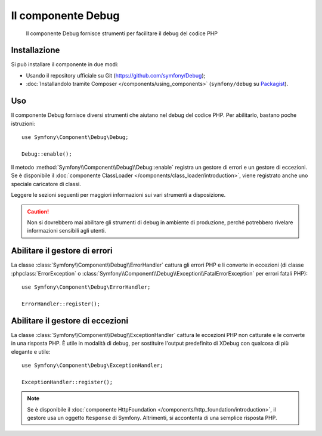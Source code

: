 .. index::
   single: Debug
   single: Componenti; Debug

Il componente Debug
===================

    Il componente Debug fornisce strumenti per facilitare il debug del codice PHP

.. versionadded:: 2.3
    Il componente Debug è nuovo in Symfony 2.3. In precedenza, le classi si
    trovavano nel componente ``HttpKernel``.

Installazione
-------------

Si può installare il componente in due modi:

* Usando il  repository ufficiale su Git (https://github.com/symfony/Debug);
* :doc:`Installandolo tramite Composer </components/using_components>` (``symfony/debug`` su `Packagist`_).

Uso
---

Il componente Debug fornisce diversi strumenti che aiutano nel debug del codice PHP.
Per abilitarlo, bastano poche istruzioni::

    use Symfony\Component\Debug\Debug;

    Debug::enable();

Il metodo :method:`Symfony\\Component\\Debug\\Debug::enable` registra un
gestore di errori e un gestore di eccezioni. Se è disponibile il
:doc:`componente ClassLoader </components/class_loader/introduction>`, viene registrato
anche uno speciale caricatore di classi.

Leggere le sezioni seguenti per maggiori informazioni sui vari strumenti
a disposizione.

.. caution::

    Non si dovrebbero mai abilitare gli strumenti di debug in ambiente di produzione,
    perché potrebbero rivelare informazioni sensibili agli utenti.

Abilitare il gestore di errori
------------------------------

La classe :class:`Symfony\\Component\\Debug\\ErrorHandler` cattura gli errori PHP
e li converte in eccezioni (di classe :phpclass:`ErrorException` o
:class:`Symfony\\Component\\Debug\\Exception\\FatalErrorException` per errori
fatali PHP)::

    use Symfony\Component\Debug\ErrorHandler;

    ErrorHandler::register();

Abilitare il gestore di eccezioni
---------------------------------

La classe :class:`Symfony\\Component\\Debug\\ExceptionHandler` cattura le eccezioni
PHP non catturate e le converte in una risposta PHP. È utile in
modalità di debug, per sostituire l'output predefinito di XDebug con qualcosa di
più elegante e utile::

    use Symfony\Component\Debug\ExceptionHandler;

    ExceptionHandler::register();

.. note::

    Se è disponibile il :doc:`componente HttpFoundation </components/http_foundation/introduction>`,
    il gestore usa un oggetto ``Response`` di Symfony. Altrimenti, si accontenta
    di una semplice risposta PHP.

.. _Packagist: https://packagist.org/packages/symfony/debug
